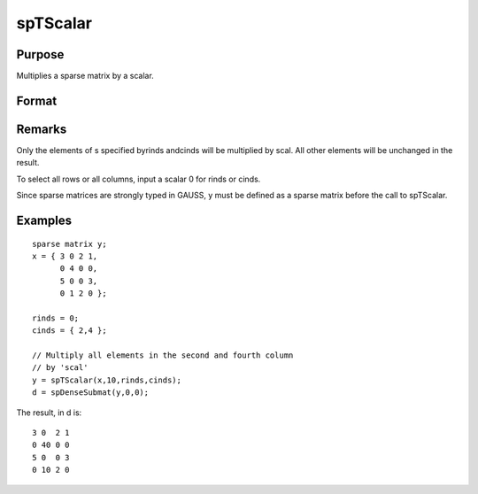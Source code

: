 
spTScalar
==============================================

Purpose
----------------
Multiplies a sparse matrix by a scalar.

Format
----------------
.. function:: spTScalar(s, scal, rinds, cinds)

    :param s: 
    :type s: NxM sparse matrix

    :param scal: 
    :type scal: scalar

    :param rinds: 
    :type rinds: Kx1 vector of row indices

    :param cinds: 
    :type cinds: Lx1 vector of column indices

    :returns: y (*KxL sparse matrix*) .

Remarks
-------

Only the elements of s specified byrinds andcinds will be multiplied by
scal. All other elements will be unchanged in the result.

To select all rows or all columns, input a scalar 0 for rinds or cinds.

Since sparse matrices are strongly typed in GAUSS, y must be defined as
a sparse matrix before the call to spTScalar.


Examples
----------------

::

    sparse matrix y;
    x = { 3 0 2 1,
          0 4 0 0,
          5 0 0 3,
          0 1 2 0 };
          
    rinds = 0;
    cinds = { 2,4 }; 
    
    // Multiply all elements in the second and fourth column 
    // by 'scal'
    y = spTScalar(x,10,rinds,cinds);
    d = spDenseSubmat(y,0,0);

The result, in d is:

::

    3 0  2 1
    0 40 0 0
    5 0  0 3
    0 10 2 0

.. seealso:: Functions :func:`spTrTDense`
